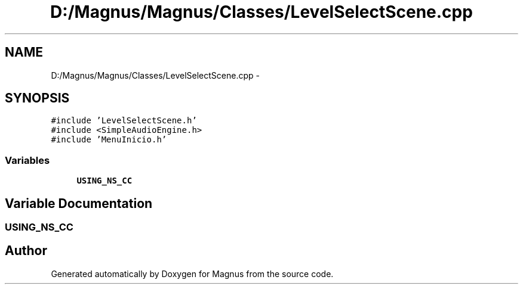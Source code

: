 .TH "D:/Magnus/Magnus/Classes/LevelSelectScene.cpp" 3 "Sat May 3 2014" "Version 0.1" "Magnus" \" -*- nroff -*-
.ad l
.nh
.SH NAME
D:/Magnus/Magnus/Classes/LevelSelectScene.cpp \- 
.SH SYNOPSIS
.br
.PP
\fC#include 'LevelSelectScene\&.h'\fP
.br
\fC#include <SimpleAudioEngine\&.h>\fP
.br
\fC#include 'MenuInicio\&.h'\fP
.br

.SS "Variables"

.in +1c
.ti -1c
.RI "\fBUSING_NS_CC\fP"
.br
.in -1c
.SH "Variable Documentation"
.PP 
.SS "USING_NS_CC"

.SH "Author"
.PP 
Generated automatically by Doxygen for Magnus from the source code\&.
